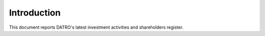 Introduction
~~~~~~~~~~~~~~

This document reports DATRO's latest investment activities and shareholders register.  


